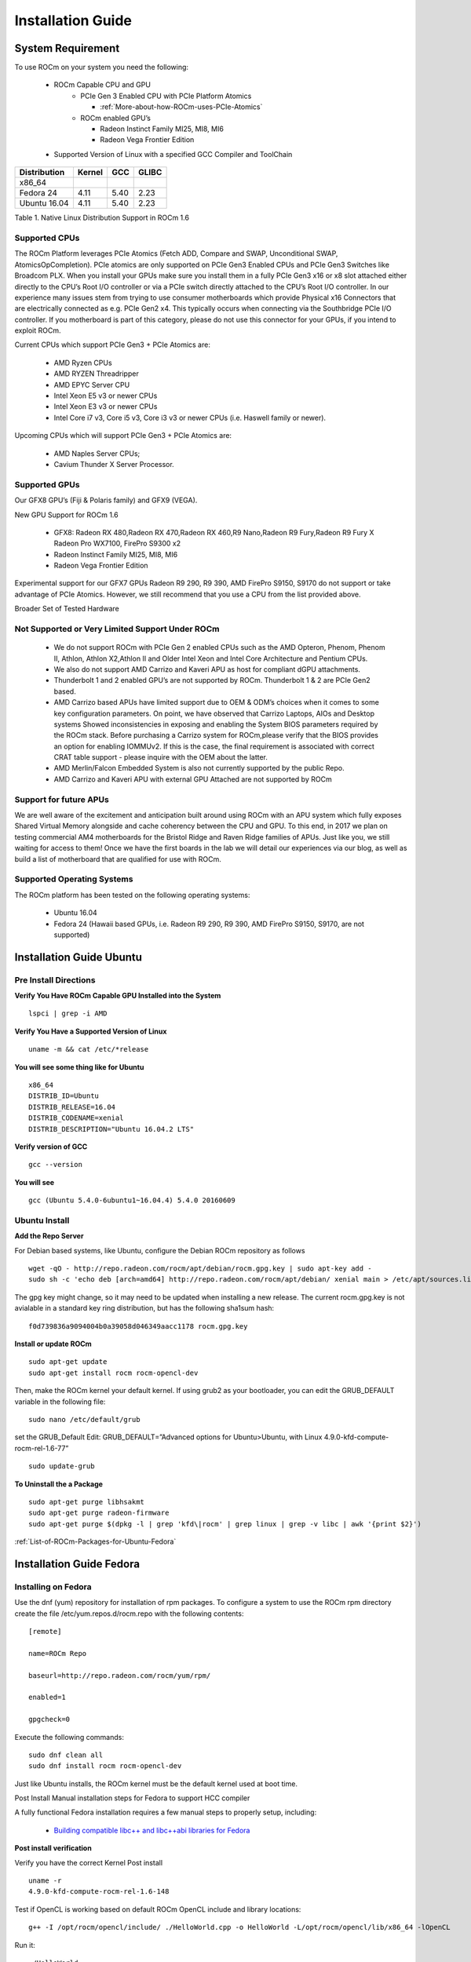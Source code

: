 
.. _Installation-Guide:

===================
Installation Guide
===================


System Requirement
###################

To use ROCm on your system you need the following:

 * ROCm Capable CPU and GPU
    * PCIe Gen 3 Enabled CPU with PCIe Platform Atomics
      
      * :ref:`More-about-how-ROCm-uses-PCIe-Atomics`

    * ROCm enabled GPU’s
     
      * Radeon Instinct Family MI25, MI8, MI6
      * Radeon Vega Frontier Edition

 * Supported Version of Linux with a specified GCC Compiler and ToolChain


============= ======== ====== =======
Distribution  Kernel    GCC   GLIBC
============= ======== ====== =======
x86_64
Fedora 24      4.11      5.40   2.23
Ubuntu 16.04   4.11      5.40   2.23
============= ======== ====== =======
Table 1. Native Linux Distribution Support in ROCm 1.6


Supported CPUs
**************
The ROCm Platform leverages PCIe Atomics (Fetch ADD, Compare and SWAP, Unconditional SWAP, AtomicsOpCompletion). PCIe atomics are only supported on PCIe Gen3 Enabled CPUs and PCIe Gen3 Switches like Broadcom PLX. When you install your GPUs make sure you install them in a fully PCIe Gen3 x16 or x8 slot attached either directly to the CPU’s Root I/O controller or via a PCIe switch directly attached to the CPU’s Root I/O controller. In our experience many issues stem from trying to use consumer motherboards which provide Physical x16 Connectors that are electrically connected as e.g. PCIe Gen2 x4. This typically occurs when connecting via the Southbridge PCIe I/O controller. If you motherboard is part of this category, please do not use this connector for your GPUs, if you intend to exploit ROCm.

Current CPUs which support PCIe Gen3 + PCIe Atomics are:

    * AMD Ryzen CPUs
    * AMD RYZEN Threadripper
    * AMD  EPYC Server CPU
    * Intel Xeon E5 v3 or newer CPUs
    * Intel Xeon E3 v3 or newer CPUs
    * Intel Core i7 v3, Core i5 v3, Core i3 v3 or newer CPUs (i.e. Haswell family or newer).
    

Upcoming CPUs which will support PCIe Gen3 + PCIe Atomics are:

    * AMD Naples Server CPUs;
    * Cavium Thunder X Server Processor.
    
Supported GPUs
**************
Our GFX8 GPU’s (Fiji & Polaris family) and GFX9 (VEGA).

New GPU Support for ROCm 1.6 

   * GFX8: Radeon RX 480,Radeon RX 470,Radeon RX 460,R9 Nano,Radeon R9 Fury,Radeon R9 Fury X Radeon Pro WX7100, FirePro S9300 x2
   * Radeon Instinct Family MI25, MI8, MI6 
   * Radeon Vega Frontier Edition 

Experimental support for our GFX7 GPUs Radeon R9 290, R9 390, AMD FirePro S9150, S9170 do not support or take advantage of PCIe Atomics. However, we still recommend that you use a CPU from the list provided above.

Broader Set of Tested Hardware

Not Supported or Very Limited Support Under ROCm
*************************************************
  * We do not support ROCm with PCIe Gen 2 enabled CPUs such as the AMD Opteron, Phenom, Phenom II, Athlon, Athlon X2,Athlon II and 	Older Intel Xeon and Intel Core Architecture and Pentium CPUs.
  * We also do not support AMD Carrizo and Kaveri APU as host for compliant dGPU attachments.
  * Thunderbolt 1 and 2 enabled GPU’s are not supported by ROCm. Thunderbolt 1 & 2 are PCIe Gen2 based.
  * AMD Carrizo based APUs have limited support due to OEM & ODM’s choices when it comes to some key configuration parameters. On     	  point, we have observed that Carrizo Laptops, AIOs and Desktop systems Showed inconsistencies in exposing and enabling the System 	  BIOS parameters required by the ROCm stack. Before purchasing a Carrizo system for 	ROCm,please verify that the BIOS provides    	 an option for enabling IOMMUv2. If this is the case, the final requirement is associated with correct CRAT table support - please 	  inquire with the OEM about the latter.
  * AMD Merlin/Falcon Embedded System is also not currently supported by the public Repo.
  * AMD Carrizo and Kaveri APU with external GPU Attached are not supported by ROCm

Support for future APUs
************************
We are well aware of the excitement and anticipation built around using ROCm with an APU system which fully exposes Shared Virtual Memory alongside and cache coherency between the CPU and GPU. To this end, in 2017 we plan on testing commercial AM4 motherboards for the Bristol Ridge and Raven Ridge families of APUs. Just like you, we still waiting for access to them! Once we have the first boards in the lab we will detail our experiences via our blog, as well as build a list of motherboard that are qualified for use with ROCm.

Supported Operating Systems
***************************
The ROCm platform has been tested on the following operating systems:

   * Ubuntu 16.04
   * Fedora 24 (Hawaii based GPUs, i.e. Radeon R9 290, R9 390, AMD FirePro S9150, S9170, are not supported)



Installation Guide Ubuntu
##########################

Pre Install Directions
**********************

**Verify You Have ROCm Capable GPU Installed into the System** ::
   
    lspci | grep -i AMD

**Verify You Have a Supported Version of Linux** ::

   uname -m && cat /etc/*release

**You will see some thing like for Ubuntu** ::
 
  x86_64
  DISTRIB_ID=Ubuntu 
  DISTRIB_RELEASE=16.04
  DISTRIB_CODENAME=xenial
  DISTRIB_DESCRIPTION="Ubuntu 16.04.2 LTS"


**Verify version of GCC** ::

    gcc --version 

**You will see** ::

 gcc (Ubuntu 5.4.0-6ubuntu1~16.04.4) 5.4.0 20160609 

Ubuntu Install
***************
**Add the Repo Server**

For Debian based systems, like Ubuntu, configure the Debian ROCm repository as follows ::
 
   wget -qO - http://repo.radeon.com/rocm/apt/debian/rocm.gpg.key | sudo apt-key add -
   sudo sh -c 'echo deb [arch=amd64] http://repo.radeon.com/rocm/apt/debian/ xenial main > /etc/apt/sources.list.d/rocm.list'

The gpg key might change, so it may need to be updated when installing a new release. The current rocm.gpg.key is not avialable in a standard key ring distribution, but has the following sha1sum hash::
 
 f0d739836a9094004b0a39058d046349aacc1178 rocm.gpg.key

**Install or update ROCm** ::

   sudo apt-get update
   sudo apt-get install rocm rocm-opencl-dev

Then, make the ROCm kernel your default kernel. If using grub2 as your bootloader, you can edit the GRUB_DEFAULT variable in the following file: ::

   sudo nano /etc/default/grub

set the GRUB_Default Edit: GRUB_DEFAULT=”Advanced options for Ubuntu>Ubuntu, with Linux 4.9.0-kfd-compute-rocm-rel-1.6-77” ::
 
   sudo update-grub


**To Uninstall the a Package** ::

   sudo apt-get purge libhsakmt
   sudo apt-get purge radeon-firmware
   sudo apt-get purge $(dpkg -l | grep 'kfd\|rocm' | grep linux | grep -v libc | awk '{print $2}')

:ref:`List-of-ROCm-Packages-for-Ubuntu-Fedora`


 
Installation Guide Fedora
##########################

Installing on Fedora
*********************

Use the dnf (yum) repository for installation of rpm packages. To configure a system to use the ROCm rpm directory create the file /etc/yum.repos.d/rocm.repo with the following contents: ::

 [remote]

 name=ROCm Repo

 baseurl=http://repo.radeon.com/rocm/yum/rpm/

 enabled=1

 gpgcheck=0

Execute the following commands: ::
  
  sudo dnf clean all
  sudo dnf install rocm rocm-opencl-dev

Just like Ubuntu installs, the ROCm kernel must be the default kernel used at boot time.

Post Install Manual installation steps for Fedora to support HCC compiler

A fully functional Fedora installation requires a few manual steps to properly setup, including:

  * `Building compatible libc++ and libc++abi libraries for Fedora <https://github.com/RadeonOpenCompute/hcc/wiki#fedora>`_


**Post install verification**

Verify you have the correct Kernel Post install
::

   uname -r
   4.9.0-kfd-compute-rocm-rel-1.6-148

Test if OpenCL is working based on default ROCm OpenCL include and library locations:
::

   g++ -I /opt/rocm/opencl/include/ ./HelloWorld.cpp -o HelloWorld -L/opt/rocm/opencl/lib/x86_64 -lOpenCL

Run it:
:: 

  ./HelloWorld




**To Uninstall the Package** ::
    
   sudo dnf remove ROCm 


:ref:`List-of-ROCm-Packages-for-Ubuntu-Fedora`


Installing development packages for cross compilation
******************************************************

It is often useful to develop and test on different systems. In this scenario, you may prefer to avoid installing the ROCm Kernel to your development system.

In this case, install the development subset of packages: ::

 sudo apt-get update
 sudo apt-get install rocm-dev




FAQ on Installation
#####################
Please refer the link for FAQ on Installation.
:ref:`FAQ-on-Installation`


